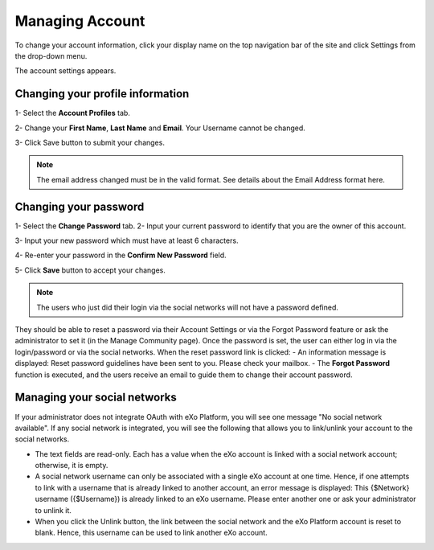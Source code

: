 .. _Managing-Account:

Managing Account
~~~~~~~~~~~~~~~~~~
To change your account information, click your display name on the top navigation bar of the site and click Settings from the drop-down menu. 

|image0|

The account settings appears. 

|image1|


Changing your profile information
------------------------------------
1- Select the **Account Profiles** tab. 

2- Change your **First Name**, **Last Name** and **Email**. Your Username cannot be changed. 

3- Click Save button to submit your changes. 

.. note:: The email address changed must be in the valid format. See details about the Email Address format here.

Changing your password
-----------------------
1- Select the **Change Password** tab. 
|image2|
2- Input your current password to identify that you are the owner of this account.

3- Input your new password which must have at least 6 characters.

4- Re-enter your password in the **Confirm New Password** field. 

5- Click **Save** button to accept your changes. 

.. note:: The users who just did their login via the social networks will not have a password defined. 
They should be able to reset a password via their Account Settings or via the Forgot Password feature or ask the administrator to set it (in the Manage Community page). 
Once the password is set, the user can either log in via the login/password or via the social networks.
When the reset password link is clicked:
- An information message is displayed: Reset password guidelines have been sent to you. Please check your mailbox.
- The **Forgot Password** function is executed, and the users receive an email to guide them to change their account password.

Managing your social networks
------------------------------

If your administrator does not integrate OAuth with eXo Platform, you will see one message "No social network available". 
If any social network is integrated, you will see the following that allows you to link/unlink your account to the social networks.
|image3|

- The text fields are read-only. Each has a value when the eXo account is linked with a social network account; otherwise, it is empty.
- A social network username can only be associated with a single eXo account at one time. 
  Hence, if one attempts to link with a username that is already linked to another account, an error message is displayed: This {$Network} username ({$Username}) is already linked to an eXo username. 
  Please enter another one or ask your administrator to unlink it.
- When you click the Unlink button, the link between the social network and the eXo Platform account is reset to blank. Hence, this username can be used to link another eXo account.


.. |image0| image:: images/platform/account_settings.png
.. |image1| image:: images/platform/account_settings_form.png
.. |image2| image:: images/platform/change_password_form.png
.. |image3| image:: images/platform/social_networks_form.png

